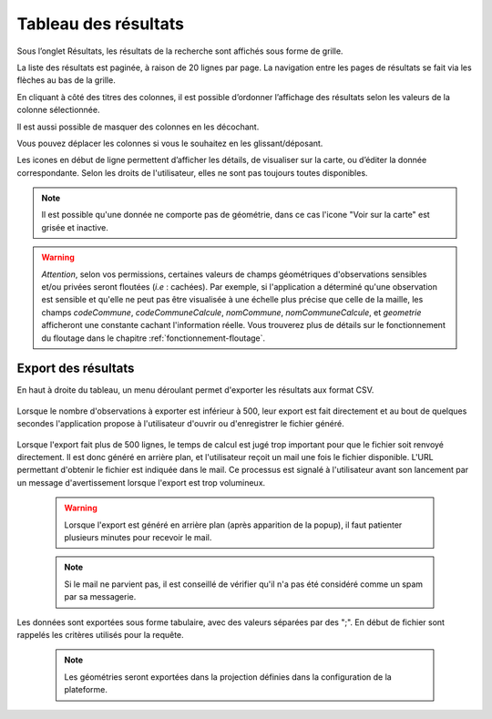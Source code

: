 .. tableau-resultat

Tableau des résultats
=====================

Sous l’onglet Résultats, les résultats de la recherche sont affichés sous forme de grille.

.. image:: ../images/visu/visu-tableau.png

La liste des résultats est paginée, à raison de 20 lignes par page.
La navigation entre les pages de résultats se fait via les flèches au bas de la grille.

En cliquant à côté des titres des colonnes, il est possible d’ordonner l’affichage des résultats selon les valeurs de la colonne sélectionnée.

.. image:: ../images/visu/visu-tableau-tri.png

Il est aussi possible de masquer des colonnes en les décochant.

.. image:: ../images/visu/visu-tableau-masquer-colonnes.png

Vous pouvez déplacer les colonnes si vous le souhaitez en les glissant/déposant.

Les icones en début de ligne permettent d’afficher les détails, de visualiser sur la carte, ou d’éditer la donnée correspondante.
Selon les droits de l'utilisateur, elles ne sont pas toujours toutes disponibles.

.. image:: ../images/visu/visu-tableau-boutons.png

.. note:: Il est possible qu'une donnée ne comporte pas de géométrie, dans ce cas l'icone "Voir sur la carte" est grisée et inactive.

.. warning:: *Attention*, selon vos permissions, certaines valeurs de champs géométriques d'observations sensibles et/ou privées seront floutées (*i.e* : cachées). Par exemple, si l'application a déterminé qu'une observation est sensible et qu'elle ne peut pas être visualisée à une échelle plus précise que celle de la maille, les champs *codeCommune*, *codeCommuneCalcule*, *nomCommune*, *nomCommuneCalcule*, et *geometrie* afficheront une constante cachant l'information réelle. Vous trouverez plus de détails sur le fonctionnement du floutage dans le chapitre :ref:`fonctionnement-floutage`.


Export des résultats
--------------------

En haut à droite du tableau, un menu déroulant permet d'exporter les résultats aux format CSV.

 .. image:: ../images/visu/export-tableau-resultats.png

Lorsque le nombre d'observations à exporter est inférieur à 500, leur export est fait directement et au bout de quelques secondes l'application propose à l'utilisateur d'ouvrir ou d'enregistrer le fichier généré.

 .. image:: ../images/visu/export-direct.png
 
Lorsque l'export fait plus de 500 lignes, le temps de calcul est jugé trop important pour que le fichier soit renvoyé directement.
Il est donc généré en arrière plan, et l'utilisateur reçoit un mail une fois le fichier disponible. L'URL permettant d'obtenir le fichier est indiquée dans le mail.
Ce processus est signalé à l'utilisateur avant son lancement par un message d'avertissement lorsque l'export est trop volumineux.

 .. image:: ../images/visu/export-popup.png
 
 .. warning:: Lorsque l'export est généré en arrière plan (après apparition de la popup), il faut patienter plusieurs minutes pour recevoir le mail.
 
 .. note:: Si le mail ne parvient pas, il est conseillé de vérifier qu'il n'a pas été considéré comme un spam par sa messagerie.

Les données sont exportées sous forme tabulaire, avec des valeurs séparées par des ";".
En début de fichier sont rappelés les critères utilisés pour la requête.


 .. note:: Les géométries seront exportées dans la projection définies dans la configuration de la plateforme.
